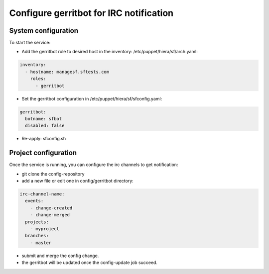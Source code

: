 Configure gerritbot for IRC notification
========================================

System configuration
--------------------

To start the service:

* Add the gerritbot role to desired host in the inventory: /etc/puppet/hiera/sf/arch.yaml:

.. code-block:: yaml

  inventory:
    - hostname: managesf.sftests.com
      roles:
        - gerritbot

* Set the gerritbot configuration in /etc/puppet/hiera/sf/sfconfig.yaml:

.. code-block:: yaml

  gerritbot:
    botname: sfbot
    disabled: false

* Re-apply: sfconfig.sh


Project configuration
---------------------

Once the service is running, you can configure the irc channels to get notification:

* git clone the config-repository
* add a new file or edit one in config/gerritbot directory:

.. code-block:: yaml

  irc-channel-name:
    events:
      - change-created
      - change-merged
    projects:
      - myproject
    branches:
      - master

* submit and merge the config change.
* the gerritbot will be updated once the config-update job succeed.
